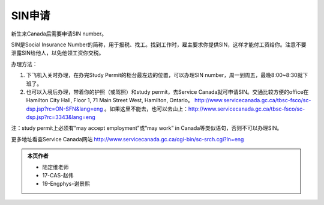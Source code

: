 ﻿SIN申请
============================
新生来Canada后需要申请SIN number。

SIN是Social Insurance Number的简称，用于报税、找工。找到工作时，雇主要求你提供SIN，这样才能付工资给你。注意不要泄露SIN给他人，以免他领工资你交税。

办理方法： 

1. 下飞机入关时办理，在办完Study Permit的柜台最左边的位置，可以办理SIN number，周一到周五，最晚8:00~8:30就下班了。
2. 也可以入境后办理，带着你的护照（或驾照）和study permit，去Service Canada就可申请SIN。交通比较方便的office在Hamilton City Hall, Floor 1, 71 Main Street West, Hamilton, Ontario。 http://www.servicecanada.gc.ca/tbsc-fsco/sc-dsp.jsp?rc=ON-SFN&lang=eng 。如果这里不能去，也可以去山上：http://www.servicecanada.gc.ca/tbsc-fsco/sc-dsp.jsp?rc=3343&lang=eng

注：study permit上必须有“may accept employment”或“may work” in Canada等类似语句，否则不可以办理SIN。

更多地址看查Service Canada网站 http://www.servicecanada.gc.ca/cgi-bin/sc-srch.cgi?ln=eng 

.. admonition:: 本页作者
   
   - 陆定维老师
   - 17-CAS-赵伟
   - 19-Engphys-谢景熙
